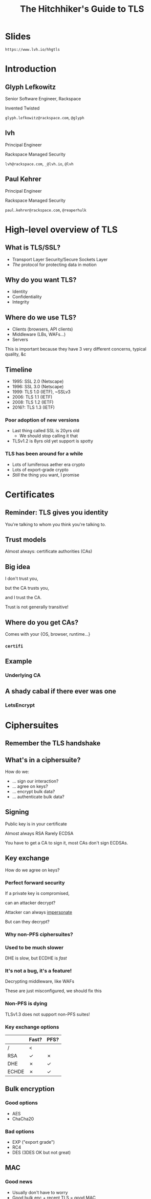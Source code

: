 #+Title: The Hitchhiker's Guide to TLS
#+Author:
#+Email:

#+OPTIONS: toc:nil reveal_rolling_links:nil num:nil reveal_history:true
#+REVEAL_TRANS: linear
#+REVEAL_THEME: rackspace

* Slides

  ~https://www.lvh.io/hhgtls~

* Introduction

** Glyph Lefkowitz

   Senior Software Engineer, Rackspace

   Invented Twisted

   ~glyph.lefkowitz@rackspace.com~, ~@glyph~

** lvh

   Principal Engineer

   Rackspace Managed Security

   ~lvh@rackspace.com~, ~_@lvh.io~, ~@lvh~

** Paul Kehrer

   Principal Engineer

   Rackspace Managed Security

   ~paul.kehrer@rackspace.com~, ~@reaperhulk~

* High-level overview of TLS

** What is TLS/SSL?

   * Transport Layer Security/Secure Sockets Layer
   * /The/ protocol for protecting data in motion

** Why do you want TLS?

   * Identity
   * Confidentiality
   * Integrity

** Where do we use TLS?

   * Clients (browsers, API clients)
   * Middleware (LBs, WAFs...)
   * Servers

   #+BEGIN_NOTES
   This is important because they have 3 very different concerns, typical
   quality, &c
   #+END_NOTES

** Timeline

   * 1995: SSL 2.0 (Netscape)
   * 1996: SSL 3.0 (Netscape)
   * 1999: TLS 1.0 (IETF), ~SSLv3
   * 2006: TLS 1.1 (IETF)
   * 2008: TLS 1.2 (IETF)
   * 2016?: TLS 1.3 (IETF)

*** Poor adoption of new versions

    * Last thing called SSL is 20yrs old
      * We should stop calling it that
    * TLSv1.2 is 8yrs old yet support is spotty

*** TLS has been around for a while

    * Lots of lumiferous aether era crypto
    * Lots of export-grade crypto
    * /Still/ the thing you want, I promise

* Certificates

** Reminder: TLS gives you identity

   You're talking to whom you think you're talking to.

** Trust models

   Almost always: certificate authorities (CAs)

** Big idea

   I don't trust you,

   but the CA trusts you,

   and I trust the CA.

   #+BEGIN_NOTES
   Trust is not generally transitive!
   #+END_NOTES

** Where do you get CAs?

   Comes with your {OS, browser, runtime...}

*** ~certifi~

** Example

   #+ATTR_HTML: :style width:100%
   [[./media/RackspaceCertHierarchy.png]]

*** Underlying CA



** A shady cabal if there ever was one

*** LetsEncrypt

* Ciphersuites

** Remember the TLS handshake

   #+ATTR_HTML: :style width:60%
   [[./media/Full_TLS_1.2_Handshake.svg]]

** What's in a ciphersuite?

   How do we:

    * ... sign our interaction?
    * ... agree on keys?
    * ... encrypt bulk data?
    * ... authenticate bulk data?

** Signing

   Public key is in your certificate

   Almost always RSA
   Rarely ECDSA

   #+BEGIN_NOTES
   You have to get a CA to sign it, most CAs don't sign ECDSAs.
   #+END_NOTES

** Key exchange

   How do we agree on keys?

*** Perfect forward security

    If a private key is compromised,

    can an attacker decrypt?

    #+BEGIN_NOTES
    Attacker can always _impersonate_

    But can they decrypt?
    #+END_NOTES

*** Why non-PFS ciphersuites?

*** Used to be much slower

    DHE is slow, but ECDHE is /fast/

*** It's not a bug, it's a feature!

    Decrypting middleware, like WAFs

    #+BEGIN_NOTES
    These are just misconfigured, we should fix this
    #+END_NOTES

*** Non-PFS is dying

    TLSv1.3 does not support non-PFS suites!

*** Key exchange options

    |       | Fast? | PFS? |
    |-------+-------+------|
    | /     | <     |      |
    | RSA   | ✓     | ✗    |
    | DHE   | ✗     | ✓    |
    | ECHDE | ✗     | ✓    |

** Bulk encryption

*** Good options

    * AES
    * ChaCha20

*** Bad options

    * EXP ("export grade")
    * RC4
    * DES (3DES OK but not great)

** MAC

*** Good news

    * Usually don't have to worry
    * Good bulk enc + recent TLS = good MAC

** AEAD

*** Combines encryption + MAC

    * Mostly performance
    * Arguably security

*** Good options

    * GCM
    * Maybe one day OCB

** How do you pick ciphersuites?

   * https://wiki.mozilla.org/Security/Server_Side_TLS
   * Sometimes depends on your clients

** High-level advice

   * ~!EXP~
   * ~!RC4~
   * ~ECDHE~
   * ~AESGCM~

** Auditing TLS configuration

*** Qualys' SSLTest

    https://www.ssllabs.com/ssltest/analyze.html

*** But my website is internal!

    https://github.com/nabla-c0d3/sslyze

    #+BEGIN_NOTES
    Not prescriptive :(
    #+END_NOTES

* Clients

** What does a TLS client do?

   Pretty much just verify the cert

** What does "verify" mean?

   It's complicated, but, roughly:

   * Does the hostname match?
   * Is the certificate still valid?
   * Is there a trusted chain?

** How do I verify a cert?

   Ooooh boy.

*** So much software gets it wrong

*** Python stdlib

    *17.3.7.2.1. Verifying certificates*

    When calling the SSLContext constructor directly, ~CERT_NONE~ is the
    default.

*** Big problem

    * Current state often better, but old software
    * Current docs often better, but old skills

*** ~service_identity~

** Playing around with clients

*** Using requests

    Easy! Fun! Probably safe!

*** Using Twisted endpoints

* Servers

** Configuring TLS servers

* Cert pinning

** Reminder: CAs are your trust root

   You trust /x/ is /x/ because a CA said so

*** Rogue CA?

    #+ATTR_HTML: :style width:80%
    [[./media/CNNICRootCA.png]]

*** Planted root CA?

    * Part of an attack
    * Mandated by employer

*** Mandated by employer?

    Having internal CA makes sense

*** Name constraints

*** Forgery as a Service

    e.g sslbump

** Cert pinning

*** Babylonian confusion

    * Sometimes means "trust exactly this cert"
    * Sometimes, you have to rotate a key

*** GMail should be signed by Google

    Browsers (esp. Chrome) should know this

*** Forgery as a Service

** HSTS

   HTTP Strict Transport Security

*** Some sites should always HTTPS

    Browsers should know this

*** HSTS header

    ~Strict-Transport-Security: max-age=31536000~

*** Opt-in!

*** Only works on next-use

*** HSTS preloading

    Used by all major browsers

*** Opt-in

    ~Strict-Transport-Security: max-age=31536000; preload~

** HPKP

   HTTP Public Key Pinning

*** DigiCert is my CA, not the DoD

    Browsers should know this

*** Specify which CA(s) in HSTS

    Early stages!

    * Chrome has a hardcoded list
    * Firefox working on it
    * Spec is a WIP

* Alternative trust chains

** Self-signed certs

*** Problem: key rotation

*** Conclusion

    * Probably not
    * Must control client, server deploys in lockstep

** Running your own internal CA

*** CAs aren't magic

    ~CA=true~

    [[./media/CABasicConstraints.png]]

*** We can do that ourselves!

    ... just gotta trust my root cert

*** Freedom in issuing certs

    * ECDSA? Sure!
    * 1000 client certs? Sure!

*** Protection against rogue CA

    Mossad threat model

*** Operational challenges

    How securely can you run a CA?

* Client certificates

** Recap: "normal" TLS

   * Server is authenticated by TLS (certificate)
   * Client is /not/ authenticated by TLS
   * Client auth happens in app layer
     * Login form, cookies, ...

*** Alternative: client certificates

    Both peers exchange & verify certs

*** Who signs your certs?

   Probably need your own CA

*** Client library support

   Usually possible, rarely obvious

* SNI

  (Server Name Indication)

** Problem

   * Client connects to website, looks up IP
   * Expects TLS with cert for correct /hostname/
   * What if I host multiple sites on 1 IP?

** Historical reason TLS is expensive

   * 1 site per public IPv4 address
   * IPv4 addresses are expensive
   * ⇒ TLS is expensive

** No longer true!

** Example: txsni

   #+BEGIN_SRC sh
   mkdir certificates
   cat private-stuff/mydomain.key.pem >> \
       certificates/mydomain.example.com.pem
   cat public-stuff/mydomain.crt.pem >> \
       certificates/mydomain.example.com.pem
   cat public-stuff/my-certificate-authority-chain.crt.pem >> \
       certificates/mydomain.example.com.pem
   twistd -n web --port txsni:certificates:tcp:443
   #+END_SRC

# * NPN/ALPN

* Debugging TLS connections

  https://lukasa.co.uk/2016/01/Debugging_With_Wireshark_TLS/

* Challenges for existing organizations

** Software

   * Software written /n/ years ago
   * Running on RHEL5.ancient

*** Solution

    Accept that software ages

** Knowledge

*** Solution

    * Hopefully talks like these 😉
    * Access to experts

** Legacy systems

   Risk mitigation is unpopular

*** Solution

    * Explain risks better?
    * More TLS scandals?
